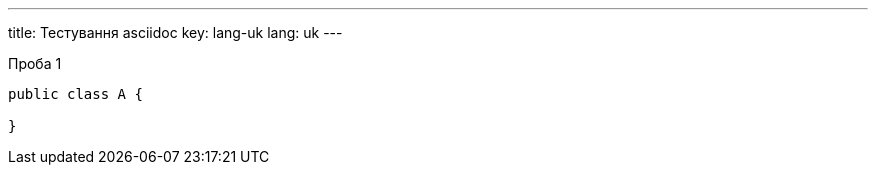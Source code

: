 ---
title: Тестування asciidoc
key: lang-uk
lang: uk
---

Проба 1

[source, java]
----
public class A {

}
----
